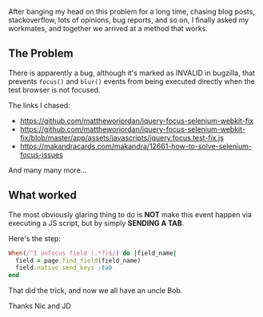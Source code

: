 After banging my head on this problem for a long time, chasing blog
posts, stackoverflow, lots of opinions, bug reports, and so on, I
finally asked my workmates, and together we arrived at a method that
works.

** The Problem
   :PROPERTIES:
   :CUSTOM_ID: the-problem
   :END:

There is apparently a bug, although it's marked as INVALID in bugzilla,
that prevents =focus()= and =blur()= events from being executed directly
when the test browser is not focused.

The links I chased:

- https://github.com/mattheworiordan/jquery-focus-selenium-webkit-fix
- https://github.com/mattheworiordan/jquery-focus-selenium-webkit-fix/blob/master/app/assets/javascripts/jquery.focus.test-fix.js
- https://makandracards.com/makandra/12661-how-to-solve-selenium-focus-issues

And many many more...

** What worked
   :PROPERTIES:
   :CUSTOM_ID: what-worked
   :END:

The most obviously glaring thing to do is *NOT* make this event happen
via executing a JS script, but by simply *SENDING A TAB*.

Here's the step:

#+BEGIN_SRC ruby
    When(/^I unfocus field (.*?)$/) do |field_name|
      field = page.find_field(field_name)
      field.native.send_keys :tab
    end
#+END_SRC

That did the trick, and now we all have an uncle Bob.

Thanks Nic and JD

